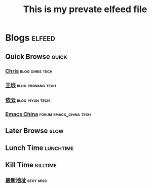 #+TITLE: This is my prevate elfeed file
#+STARTUP: indent
#+OPTIONS: H:6 num:nil toc:t \n:nil ::t |:t ^:nil -:nil f:t *:t <:nil

* Blogs                                                              :elfeed:
** Quick Browse                                                     :quick:
*** [[https://chriszheng.science/atom.xml][Chris]]                                                 :blog:chris:tech:
*** [[https://feed43.com/7558524485138287.xml][王垠]]                                                :blog:yinwang:tech:
*** [[http://blog.lilydjwg.me/feed][依云]]                                                  :blog:yiyun:tech:
*** [[https://emacs-china.org/latest.rss][Emacs China]]                                    :forum:emacs_china:tech:
** Later Browse                                                      :slow:
** Lunch Time                                                   :lunchtime:
** Kill Time                                                     :killtime:
*** [[https://dizhi.logdown.com/posts.atom][最新地址]]                                                    :sexy:misc:

